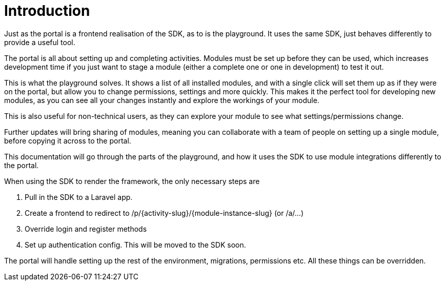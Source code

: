 = Introduction

Just as the portal is a frontend realisation of the SDK, as to is the
playground. It uses the same SDK, just behaves differently to provide a
useful tool.

The portal is all about setting up and completing activities. Modules
must be set up before they can be used, which increases development time
if you just want to stage a module (either a complete one or one in
development) to test it out.

This is what the playground solves. It shows a list of all installed
modules, and with a single click will set them up as if they were on the
portal, but allow you to change permissions, settings and more quickly.
This makes it the perfect tool for developing new modules, as you can
see all your changes instantly and explore the workings of your module.

This is also useful for non-technical users, as they can explore your
module to see what settings/permissions change.

Further updates will bring sharing of modules, meaning you can
collaborate with a team of people on setting up a single module, before
copying it across to the portal.

This documentation will go through the parts of the playground, and how
it uses the SDK to use module integrations differently to the portal.

When using the SDK to render the framework, the only necessary steps are

. Pull in the SDK to a Laravel app.
. Create a frontend to redirect to
/p/\{activity-slug}/\{module-instance-slug} (or /a/...)
. Override login and register methods
. Set up authentication config. This will be moved to the SDK soon.

The portal will handle setting up the rest of the environment,
migrations, permissions etc. All these things can be overridden.
